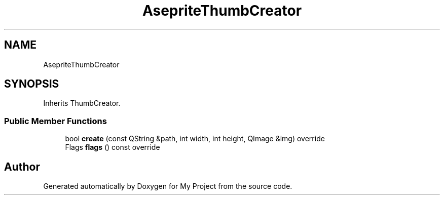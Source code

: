 .TH "AsepriteThumbCreator" 3 "Wed Feb 1 2023" "Version Version 0.0" "My Project" \" -*- nroff -*-
.ad l
.nh
.SH NAME
AsepriteThumbCreator
.SH SYNOPSIS
.br
.PP
.PP
Inherits ThumbCreator\&.
.SS "Public Member Functions"

.in +1c
.ti -1c
.RI "bool \fBcreate\fP (const QString &path, int width, int height, QImage &img) override"
.br
.ti -1c
.RI "Flags \fBflags\fP () const override"
.br
.in -1c

.SH "Author"
.PP 
Generated automatically by Doxygen for My Project from the source code\&.
